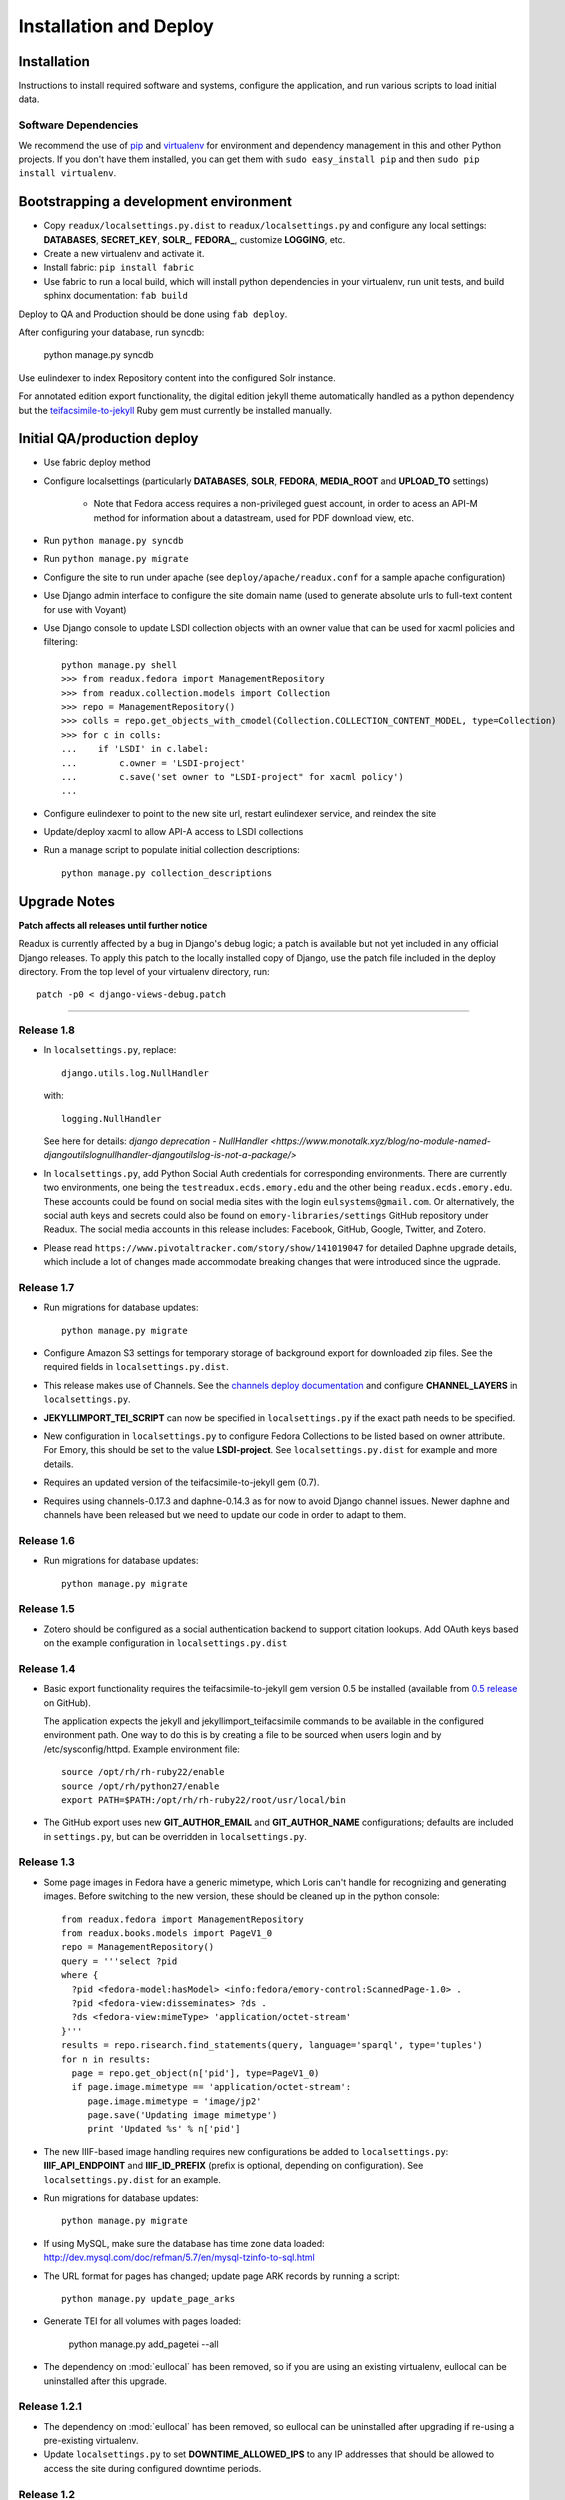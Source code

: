 .. _DEPLOYNOTES:

Installation and Deploy
=======================

Installation
------------

Instructions to install required software and systems, configure the application,
and run various scripts to load initial data.

Software Dependencies
~~~~~~~~~~~~~~~~~~~~~

We recommend the use of `pip <http://pip.openplans.org/>`_ and `virtualenv
<http://virtualenv.openplans.org/>`_ for environment and dependency
management in this and other Python projects. If you don't have them
installed, you can get them with ``sudo easy_install pip`` and then
``sudo pip install virtualenv``.

Bootstrapping a development environment
---------------------------------------

* Copy ``readux/localsettings.py.dist`` to ``readux/localsettings.py``
  and configure any local settings: **DATABASES**,  **SECRET_KEY**,
  **SOLR_**, **FEDORA_**,  customize **LOGGING**, etc.
* Create a new virtualenv and activate it.
* Install fabric: ``pip install fabric``
* Use fabric to run a local build, which will install python dependencies in
  your virtualenv, run unit tests, and build sphinx documentation: ``fab build``

Deploy to QA and Production should be done using ``fab deploy``.


After configuring your database, run syncdb:

    python manage.py syncdb

Use eulindexer to index Repository content into the configured Solr instance.

For annotated edition export functionality, the digital edition jekyll theme
automatically handled as a python dependency but the
`teifacsimile-to-jekyll <https://github.com/emory-libraries-ecds/teifacsimile-to-jekyll>`_
Ruby gem must currently be installed manually.

Initial QA/production deploy
----------------------------

* Use fabric deploy method
* Configure localsettings (particularly **DATABASES**, **SOLR**, **FEDORA**,
  **MEDIA_ROOT** and **UPLOAD_TO** settings)

   * Note that Fedora access requires a non-privileged guest account, in order
     to acess an API-M method for information about a datastream, used for
     PDF download view, etc.

* Run ``python manage.py syncdb``
* Run ``python manage.py migrate``
* Configure the site to run under apache (see ``deploy/apache/readux.conf`` for a
  sample apache configuration)
* Use Django admin interface to configure the site domain name (used to generate
  absolute urls to full-text content for use with Voyant)
* Use Django console to update LSDI collection objects with an owner value
  that can be used for xacml policies and filtering::

     python manage.py shell
     >>> from readux.fedora import ManagementRepository
     >>> from readux.collection.models import Collection
     >>> repo = ManagementRepository()
     >>> colls = repo.get_objects_with_cmodel(Collection.COLLECTION_CONTENT_MODEL, type=Collection)
     >>> for c in colls:
     ...    if 'LSDI' in c.label:
     ...        c.owner = 'LSDI-project'
     ...        c.save('set owner to "LSDI-project" for xacml policy')
     ...

* Configure eulindexer to point to the new site url, restart eulindexer service,
  and reindex the site
* Update/deploy xacml to allow API-A access to LSDI collections

* Run a manage script to populate initial collection descriptions::

    python manage.py collection_descriptions


Upgrade Notes
-------------

**Patch affects all releases until further notice**

Readux is currently affected by a bug in Django's debug logic; a patch is available
but not yet included in any official Django releases.  To apply this patch to the
locally installed copy of Django, use the patch file included in the deploy
directory.  From the top level of your virtualenv directory, run::

    patch -p0 < django-views-debug.patch

----

Release 1.8
~~~~~~~~~~~
* In ``localsettings.py``, replace::

      django.utils.log.NullHandler

  with::

      logging.NullHandler

  See here for details: `django deprecation - NullHandler <https://www.monotalk.xyz/blog/no-module-named-djangoutilslognullhandler-djangoutilslog-is-not-a-package/>`

* In ``localsettings.py``, add Python Social Auth credentials for corresponding environments.
  There are currently two environments, one being the ``testreadux.ecds.emory.edu`` and
  the other being ``readux.ecds.emory.edu``. These accounts could be found on social media
  sites with the login ``eulsystems@gmail.com``. Or alternatively, the social auth keys and
  secrets could also be found on ``emory-libraries/settings`` GitHub repository under Readux.
  The social media accounts in this release includes: Facebook, GitHub, Google, Twitter, and
  Zotero.

* Please read ``https://www.pivotaltracker.com/story/show/141019047`` for detailed Daphne
  upgrade details, which include a lot of changes made accommodate breaking changes that
  were introduced since the ugprade.

Release 1.7
~~~~~~~~~~~

* Run migrations for database updates::

      python manage.py migrate

* Configure Amazon S3 settings for temporary storage of background export
  for downloaded zip files.  See the required fields in
  ``localsettings.py.dist``.

* This release makes use of Channels.  See the
  `channels deploy documentation <https://channels.readthedocs.io/en/latest/deploying.html>`_
  and configure **CHANNEL_LAYERS** in ``localsettings.py``.

* **JEKYLLIMPORT_TEI_SCRIPT** can now be specified in ``localsettings.py``
  if the exact path needs to be specified.

* New configuration in ``localsettings.py`` to configure Fedora Collections
  to be listed based on owner attribute.  For Emory, this should be set
  to the value **LSDI-project**.  See ``localsettings.py.dist`` for
  example and more details.

* Requires an updated version of the teifacsimile-to-jekyll gem (0.7).

* Requires using channels-0.17.3 and daphne-0.14.3 as for now to avoid
  Django channel issues. Newer daphne and channels have been released but
  we need to update our code in order to adapt to them.

Release 1.6
~~~~~~~~~~~

* Run migrations for database updates::

      python manage.py migrate

Release 1.5
~~~~~~~~~~~

* Zotero should be configured as a social authentication backend
  to support citation lookups.  Add OAuth keys based on the example
  configuration in ``localsettings.py.dist``

Release 1.4
~~~~~~~~~~~

* Basic export functionality requires the teifacsimile-to-jekyll gem
  version 0.5 be installed (available from
  `0.5 release <https://github.com/emory-libraries-ecds/teifacsimile-to-jekyll/releases/tag/0.5.0>`_
  on GitHub).

  The application expects the jekyll and jekyllimport_teifacsimile
  commands to be available in the configured environment path.  One way
  to do this is by creating a file to be sourced when users login and
  by /etc/sysconfig/httpd.  Example environment file::

      source /opt/rh/rh-ruby22/enable
      source /opt/rh/python27/enable
      export PATH=$PATH:/opt/rh/rh-ruby22/root/usr/local/bin

* The GitHub export uses new **GIT_AUTHOR_EMAIL** and **GIT_AUTHOR_NAME**
  configurations; defaults are included in ``settings.py``, but can
  be overridden in ``localsettings.py``.

Release 1.3
~~~~~~~~~~~

* Some page images in Fedora have a generic mimetype, which Loris can't
  handle for recognizing and generating images.  Before switching to the
  new version, these should be cleaned up in the python console::

    from readux.fedora import ManagementRepository
    from readux.books.models import PageV1_0
    repo = ManagementRepository()
    query = '''select ?pid
    where {
      ?pid <fedora-model:hasModel> <info:fedora/emory-control:ScannedPage-1.0> .
      ?pid <fedora-view:disseminates> ?ds .
      ?ds <fedora-view:mimeType> 'application/octet-stream'
    }'''
    results = repo.risearch.find_statements(query, language='sparql', type='tuples')
    for n in results:
      page = repo.get_object(n['pid'], type=PageV1_0)
      if page.image.mimetype == 'application/octet-stream':
         page.image.mimetype = 'image/jp2'
         page.save('Updating image mimetype')
         print 'Updated %s' % n['pid']

* The new IIIF-based image handling requires new configurations be added
  to ``localsettings.py``: **IIIF_API_ENDPOINT** and **IIIF_ID_PREFIX**
  (prefix is optional, depending on configuration).  See
  ``localsettings.py.dist`` for an example.

* Run migrations for database updates::

      python manage.py migrate

* If using MySQL, make sure the database has time zone data loaded:
  http://dev.mysql.com/doc/refman/5.7/en/mysql-tzinfo-to-sql.html

* The URL format for pages has changed; update page ARK records by
  running a script::

      python manage.py update_page_arks

* Generate TEI for all volumes with pages loaded:

      python manage.py add_pagetei --all

* The dependency on :mod:`eullocal` has been removed, so if you are using
  an existing virtualenv, eullocal can be uninstalled after this upgrade.


Release 1.2.1
~~~~~~~~~~~~~

* The dependency on :mod:`eullocal` has been removed, so eullocal can
  be uninstalled after upgrading if re-using a pre-existing virtualenv.
* Update ``localsettings.py`` to set **DOWNTIME_ALLOWED_IPS** to any IP
  addresses that should be allowed to access the site during configured
  downtime periods.

Release 1.2
~~~~~~~~~~~

* This release includes an update to Django 1.7 and includes new database
  migrations.  To update the database, run::

      python manage.py migrate

* LDAP login is now handled by `django-auth-ldap <https://pythonhosted.org/django-auth-ldap/>`_.  LDAP
  configuration settings will need to be updated in ``localsettings.py``;
  see example configuration in ``localsettings.py.dist``.

* Configure new setting **TEI_DISTRIBUTOR** in ``localsettings.py``.
  See example configuration in ``localsettings.py.dist``.

* Readux now supports social authentication via Twitter, Google, GitHub,
  Facebook, etc.  OAuth keys for each of the configured backends should
  be requested and configured in ``localsettings.py``.  The list of enabled
  authentication backends can also be overridden in localsettings, if
  needed.

Release 1.1
~~~~~~~~~~~

* Update Fedora XACML policies to include new variant content models
  (ScannedVolume-1.1 and ScannedPage-1.1) and reload policies so that newly
  ingested content will be accessible.

* Restart eulindexer so it will pick up the new content models to be indexed.

* Configure new setting **LARGE_PDF_THRESHOLD** in ``localsettings.py``.
  See sample config and default value in ``localsettings.py.dist``.

Release 1.0.2
~~~~~~~~~~~~~

* Run **syncrepo** manage script to ensure all Fedora content models are
  loaded in the configured repository::

    python manage.py syncrepo

Release 1.0
~~~~~~~~~~~

* Run the manage script to import covers for all books::

    python manage.py import_covers

  or by collection::

    python manage.py import_covers -c emory-control:LSDI-Yellowbacks

.. Note::

    Ingesting page images requires access to the Digitization Workflow
    web application and file-level access to the content managed by the
    Digitization Workflow (e.g., /mnt/lsdi).

* Run the manage script to import pages for *selected* books by pid::

    python manage.py import_covers pid1 pid2 pid3 ...

  or by collection::

    python manage.py import_pages -c emory-control:LSDI-Yellowbacks
